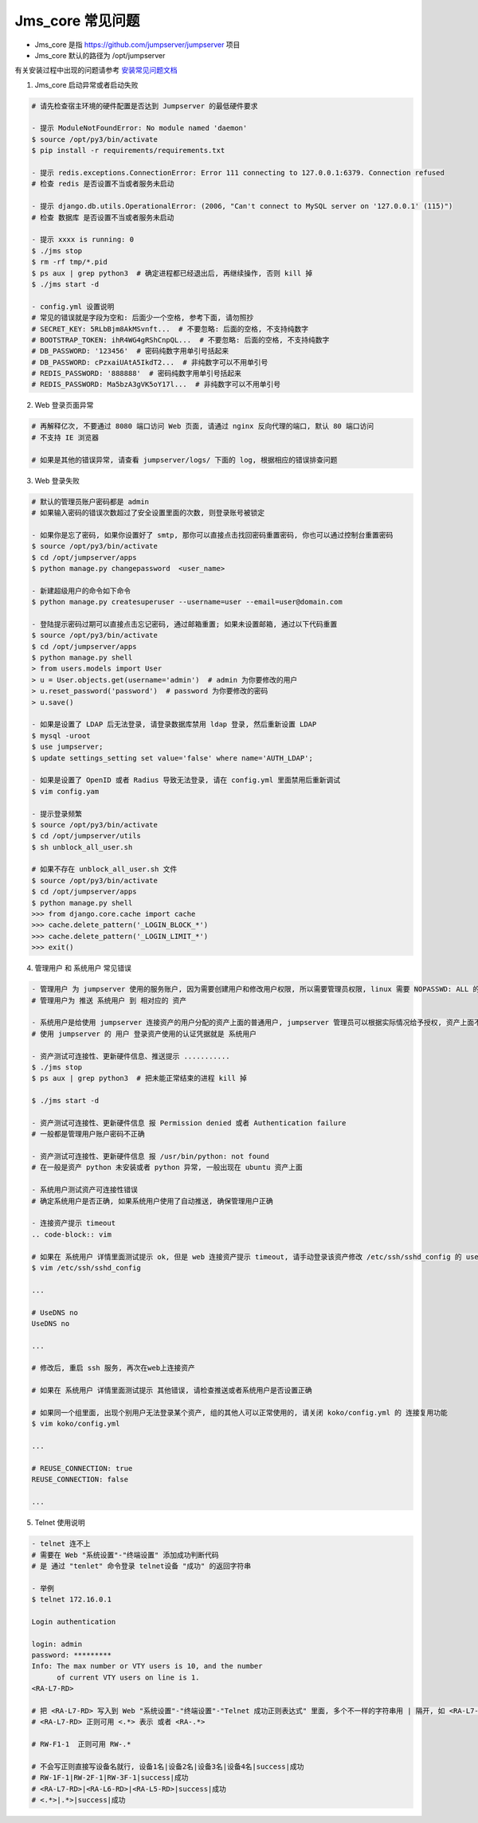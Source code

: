 Jms_core 常见问题
-----------------------

- Jms_core 是指 https://github.com/jumpserver/jumpserver 项目
- Jms_core 默认的路径为 /opt/jumpserver

有关安装过程中出现的问题请参考 `安装常见问题文档 <faq_install.html>`_

1. Jms_core 启动异常或者启动失败

.. code-block:: shell

    # 请先检查宿主环境的硬件配置是否达到 Jumpserver 的最低硬件要求

    - 提示 ModuleNotFoundError: No module named 'daemon'
    $ source /opt/py3/bin/activate
    $ pip install -r requirements/requirements.txt

    - 提示 redis.exceptions.ConnectionError: Error 111 connecting to 127.0.0.1:6379. Connection refused
    # 检查 redis 是否设置不当或者服务未启动

    - 提示 django.db.utils.OperationalError: (2006, "Can't connect to MySQL server on '127.0.0.1' (115)")
    # 检查 数据库 是否设置不当或者服务未启动

    - 提示 xxxx is running: 0
    $ ./jms stop
    $ rm -rf tmp/*.pid
    $ ps aux | grep python3  # 确定进程都已经退出后, 再继续操作, 否则 kill 掉
    $ ./jms start -d

    - config.yml 设置说明
    # 常见的错误就是字段为空和: 后面少一个空格, 参考下面, 请勿照抄
    # SECRET_KEY: 5RLbBjm8AkMSvnft...  # 不要忽略: 后面的空格, 不支持纯数字
    # BOOTSTRAP_TOKEN: ihR4WG4gRShCnpQL...  # 不要忽略: 后面的空格, 不支持纯数字
    # DB_PASSWORD: '123456'  # 密码纯数字用单引号括起来
    # DB_PASSWORD: cPzxaiUAtA5IkdT2...  # 非纯数字可以不用单引号
    # REDIS_PASSWORD: '888888'  # 密码纯数字用单引号括起来
    # REDIS_PASSWORD: Ma5bzA3gVK5oY17l...  # 非纯数字可以不用单引号

2. Web 登录页面异常

.. code-block:: shell

    # 再解释亿次, 不要通过 8080 端口访问 Web 页面, 请通过 nginx 反向代理的端口, 默认 80 端口访问
    # 不支持 IE 浏览器

    # 如果是其他的错误异常, 请查看 jumpserver/logs/ 下面的 log, 根据相应的错误排查问题

3. Web 登录失败

.. code-block:: shell

    # 默认的管理员账户密码都是 admin
    # 如果输入密码的错误次数超过了安全设置里面的次数, 则登录账号被锁定

    - 如果你是忘了密码, 如果你设置好了 smtp, 那你可以直接点击找回密码重置密码, 你也可以通过控制台重置密码
    $ source /opt/py3/bin/activate
    $ cd /opt/jumpserver/apps
    $ python manage.py changepassword  <user_name>

    - 新建超级用户的命令如下命令
    $ python manage.py createsuperuser --username=user --email=user@domain.com

    - 登陆提示密码过期可以直接点击忘记密码, 通过邮箱重置; 如果未设置邮箱, 通过以下代码重置
    $ source /opt/py3/bin/activate
    $ cd /opt/jumpserver/apps
    $ python manage.py shell
    > from users.models import User
    > u = User.objects.get(username='admin')  # admin 为你要修改的用户
    > u.reset_password('password')  # password 为你要修改的密码
    > u.save()

    - 如果是设置了 LDAP 后无法登录, 请登录数据库禁用 ldap 登录, 然后重新设置 LDAP
    $ mysql -uroot
    $ use jumpserver;
    $ update settings_setting set value='false' where name='AUTH_LDAP';

    - 如果是设置了 OpenID 或者 Radius 导致无法登录, 请在 config.yml 里面禁用后重新调试
    $ vim config.yam

    - 提示登录频繁
    $ source /opt/py3/bin/activate
    $ cd /opt/jumpserver/utils
    $ sh unblock_all_user.sh

    # 如果不存在 unblock_all_user.sh 文件
    $ source /opt/py3/bin/activate
    $ cd /opt/jumpserver/apps
    $ python manage.py shell
    >>> from django.core.cache import cache
    >>> cache.delete_pattern('_LOGIN_BLOCK_*')
    >>> cache.delete_pattern('_LOGIN_LIMIT_*')
    >>> exit()

4. 管理用户 和 系统用户 常见错误

.. code-block:: shell

    - 管理用户 为 jumpserver 使用的服务账户, 因为需要创建用户和修改用户权限, 所以需要管理员权限, linux 需要 NOPASSWD: ALL 的用户, Windows 需要 Administrators 组的用户, telnet 协议和 vnc 协议可以随意设置一个
    # 管理用户为 推送 系统用户 到 相对应的 资产

    - 系统用户是给使用 jumpserver 连接资产的用户分配的资产上面的普通用户, jumpserver 管理员可以根据实际情况给予授权, 资产上面不存在的系统用户, 可以通过自动推送推送到资产上面, 详情请参考快速入门文档
    # 使用 jumpserver 的 用户 登录资产使用的认证凭据就是 系统用户

    - 资产测试可连接性、更新硬件信息、推送提示 ...........
    $ ./jms stop
    $ ps aux | grep python3  # 把未能正常结束的进程 kill 掉

    $ ./jms start -d

    - 资产测试可连接性、更新硬件信息 报 Permission denied 或者 Authentication failure
    # 一般都是管理用户账户密码不正确

    - 资产测试可连接性、更新硬件信息 报 /usr/bin/python: not found
    # 在一般是资产 python 未安装或者 python 异常, 一般出现在 ubuntu 资产上面

    - 系统用户测试资产可连接性错误
    # 确定系统用户是否正确, 如果系统用户使用了自动推送, 确保管理用户正确

    - 连接资产提示 timeout
    .. code-block:: vim

    # 如果在 系统用户 详情里面测试提示 ok, 但是 web 连接资产提示 timeout, 请手动登录该资产修改 /etc/ssh/sshd_config 的 usedns 为 no
    $ vim /etc/ssh/sshd_config

    ...

    # UseDNS no
    UseDNS no

    ...

    # 修改后, 重启 ssh 服务, 再次在web上连接资产

    # 如果在 系统用户 详情里面测试提示 其他错误, 请检查推送或者系统用户是否设置正确

    # 如果同一个组里面, 出现个别用户无法登录某个资产, 组的其他人可以正常使用的, 请关闭 koko/config.yml 的 连接复用功能
    $ vim koko/config.yml

    ...

    # REUSE_CONNECTION: true
    REUSE_CONNECTION: false

    ...

5. Telnet 使用说明

.. code-block:: shell

    - telnet 连不上
    # 需要在 Web "系统设置"-"终端设置" 添加成功判断代码
    # 是 通过 "tenlet" 命令登录 telnet设备 "成功" 的返回字符串

    - 举例
    $ telnet 172.16.0.1

    Login authentication

    login: admin
    password: *********
    Info: The max number or VTY users is 10, and the number
          of current VTY users on line is 1.
    <RA-L7-RD>

    # 把 <RA-L7-RD> 写入到 Web "系统设置"-"终端设置"-"Telnet 成功正则表达式" 里面, 多个不一样的字符串用 | 隔开, 如 <RA-L7-RD>|<CHXZ-Group-S7503-LB2>|success|成功
    # <RA-L7-RD> 正则可用 <.*> 表示 或者 <RA-.*>

    # RW-F1-1  正则可用 RW-.*

    # 不会写正则直接写设备名就行, 设备1名|设备2名|设备3名|设备4名|success|成功
    # RW-1F-1|RW-2F-1|RW-3F-1|success|成功
    # <RA-L7-RD>|<RA-L6-RD>|<RA-L5-RD>|success|成功
    # <.*>|.*>|success|成功
